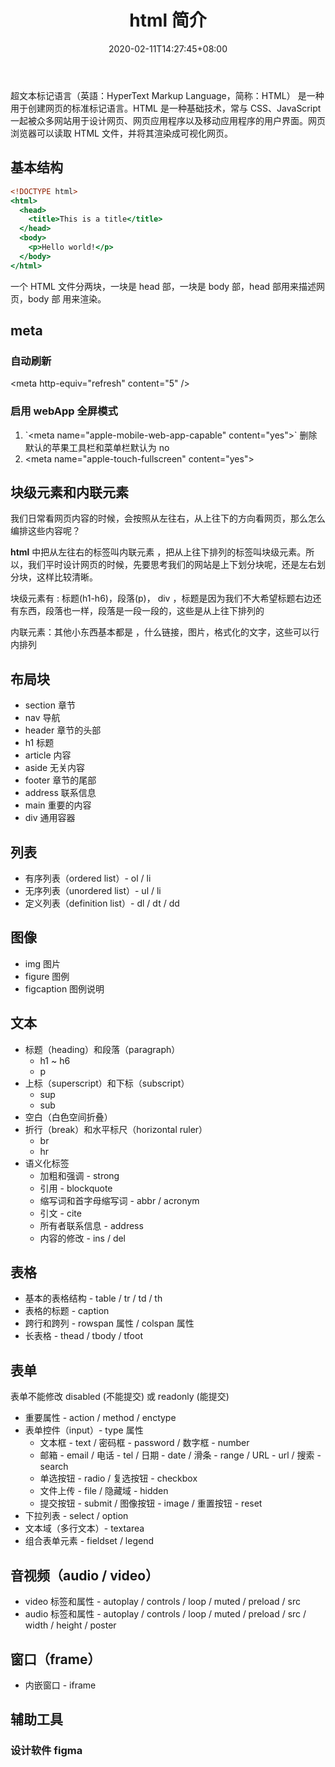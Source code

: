 #+TITLE: html 简介
#+DESCRIPTION: html 简介
#+TAGS[]: html
#+CATEGORIES[]: 技术
#+DATE: 2020-02-11T14:27:45+08:00
#+draft: true

超文本标记语言（英語：HyperText Markup Language，简称：HTML） 是一种用于创建网页的标准标记语言。HTML 是一种基础技术，常与 CSS、JavaScript 一起被众多网站用于设计网页、网页应用程序以及移动应用程序的用户界面。网页浏览器可以读取 HTML 文件，并将其渲染成可视化网页。

# more

** 基本结构
#+begin_src htm
<!DOCTYPE html>
<html>
  <head>
    <title>This is a title</title>
  </head>
  <body>
    <p>Hello world!</p>
  </body>
</html>
#+end_src

一个 HTML 文件分两块，一块是 head 部，一块是 body 部，head 部用来描述网页，body 部 用来渲染。
** meta
*** 自动刷新 
    <meta http-equiv="refresh" content="5" />
*** 启用 webApp 全屏模式
    
1. `<meta name="apple-mobile-web-app-capable" content="yes">` 删除默认的苹果工具栏和菜单栏默认为 no
2. <meta name="apple-touch-fullscreen" content="yes"> 
** 块级元素和内联元素 
   我们日常看网页内容的时候，会按照从左往右，从上往下的方向看网页，那么怎么编排这些内容呢？
   
   *html* 中把从左往右的标签叫内联元素 ，把从上往下排列的标签叫块级元素。所以，我们平时设计网页的时候，先要思考我们的网站是上下划分块呢，还是左右划分块，这样比较清晰。

   块级元素有 : 标题(h1-h6)，段落(p)， div ，标题是因为我们不大希望标题右边还有东西，段落也一样，段落是一段一段的，这些是从上往下排列的
   
   内联元素：其他小东西基本都是 ，什么链接，图片，格式化的文字，这些可以行内排列
** 布局块
   - section 章节 
   - nav 导航
   - header 章节的头部
   - h1 标题                                                        
   - article 内容
   - aside  无关内容
   - footer 章节的尾部
   - address  联系信息                                             
   - main  重要的内容                                 
   - div 通用容器
** 列表
 - 有序列表（ordered list）- ol / li
 - 无序列表（unordered list）- ul / li
 - 定义列表（definition list）- dl / dt / dd
** 图像
    - img     图片                                                                                 
    - figure 	图例
    - figcaption	图例说明
** 文本
- 标题（heading）和段落（paragraph）
  - h1 ~ h6
  - p
- 上标（superscript）和下标（subscript）
  - sup
  - sub
- 空白（白色空间折叠）
- 折行（break）和水平标尺（horizontal ruler）
  - br
  - hr
- 语义化标签
  - 加粗和强调 - strong
  - 引用 - blockquote
  - 缩写词和首字母缩写词 - abbr / acronym
  - 引文 - cite
  - 所有者联系信息 - address
  - 内容的修改 - ins / del
** 表格
- 基本的表格结构 - table / tr / td / th
- 表格的标题 - caption
- 跨行和跨列 - rowspan 属性 / colspan 属性
- 长表格 - thead / tbody / tfoot
** 表单
  表单不能修改  disabled (不能提交) 或 readonly (能提交) 
- 重要属性 - action / method / enctype
- 表单控件（input）- type 属性
  - 文本框 - text / 密码框 - password / 数字框 - number
  - 邮箱 - email / 电话 - tel / 日期 - date / 滑条 - range / URL - url / 搜索 - search
  - 单选按钮 - radio / 复选按钮 - checkbox
  - 文件上传 - file / 隐藏域 - hidden
  - 提交按钮 - submit / 图像按钮 - image  / 重置按钮 - reset
- 下拉列表 - select / option
- 文本域（多行文本）- textarea
- 组合表单元素 - fieldset / legend
** 音视频（audio / video）
- video 标签和属性 - autoplay / controls / loop / muted / preload / src
- audio 标签和属性 - autoplay / controls / loop / muted / preload / src / width / height / poster
** 窗口（frame）
- 内嵌窗口 - iframe

** 辅助工具
*** 设计软件 figma
